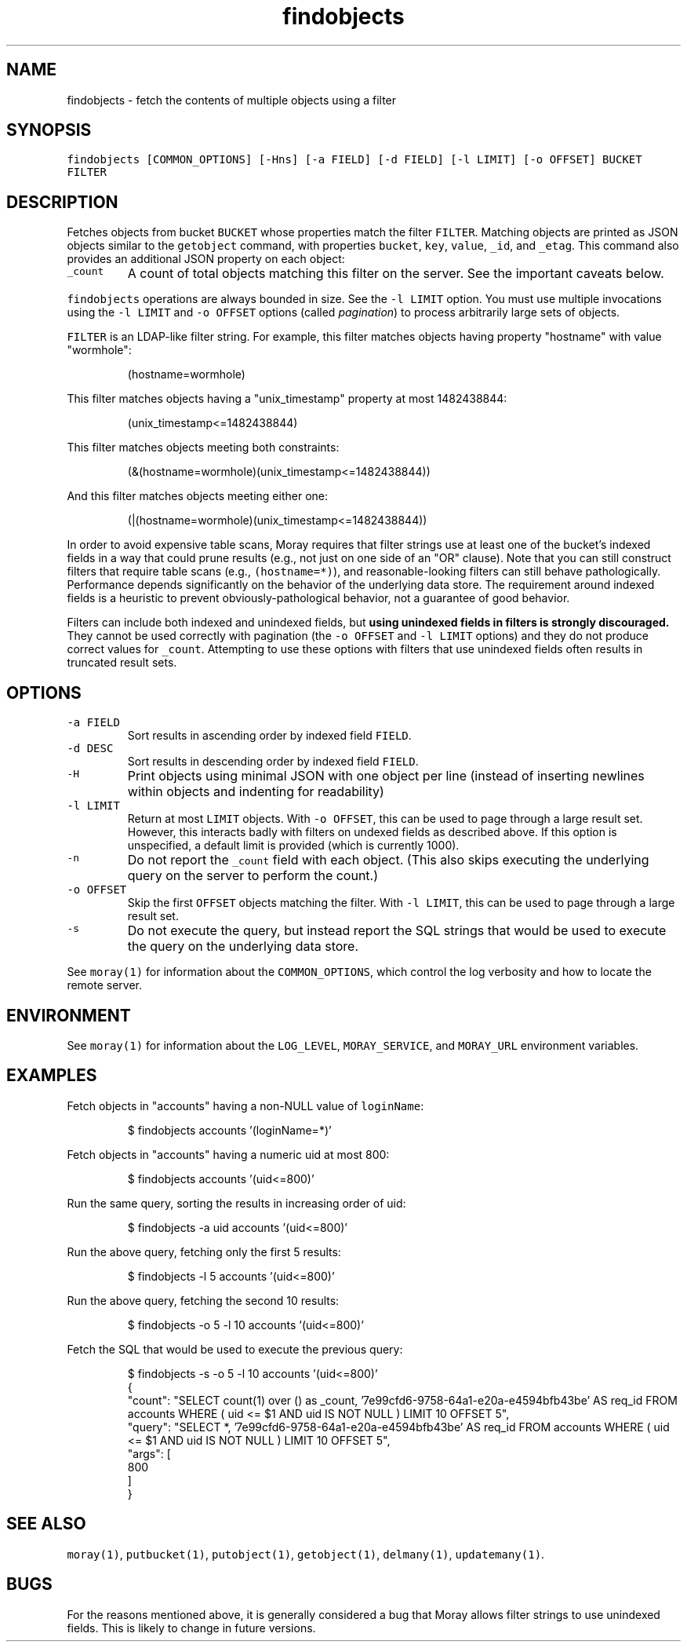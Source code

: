 .TH findobjects 1 "January 2017" Moray "Moray Client Tools"
.SH NAME
.PP
findobjects \- fetch the contents of multiple objects using a filter
.SH SYNOPSIS
.PP
\fB\fCfindobjects [COMMON_OPTIONS] [\-Hns] [\-a FIELD] [\-d FIELD] [\-l LIMIT] [\-o OFFSET] BUCKET FILTER\fR
.SH DESCRIPTION
.PP
Fetches objects from bucket \fB\fCBUCKET\fR whose properties match the filter \fB\fCFILTER\fR\&.
Matching objects are printed as JSON objects similar to the \fB\fCgetobject\fR command,
with properties \fB\fCbucket\fR, \fB\fCkey\fR, \fB\fCvalue\fR, \fB\fC_id\fR, and \fB\fC_etag\fR\&.  This command also
provides an additional JSON property on each object:
.TP
\fB\fC_count\fR
A count of total objects matching this filter on the server.  See the
important caveats below.
.PP
\fB\fCfindobjects\fR operations are always bounded in size.  See the \fB\fC\-l LIMIT\fR option.
You must use multiple invocations using the \fB\fC\-l LIMIT\fR and \fB\fC\-o OFFSET\fR options
(called \fIpagination\fP) to process arbitrarily large sets of objects.
.PP
\fB\fCFILTER\fR is an LDAP\-like filter string.  For example, this filter matches
objects having property "hostname" with value "wormhole":
.PP
.RS
.nf
(hostname=wormhole)
.fi
.RE
.PP
This filter matches objects having a "unix_timestamp" property at most
1482438844:
.PP
.RS
.nf
(unix_timestamp<=1482438844)
.fi
.RE
.PP
This filter matches objects meeting both constraints:
.PP
.RS
.nf
(&(hostname=wormhole)(unix_timestamp<=1482438844))
.fi
.RE
.PP
And this filter matches objects meeting either one:
.PP
.RS
.nf
(|(hostname=wormhole)(unix_timestamp<=1482438844))
.fi
.RE
.PP
In order to avoid expensive table scans, Moray requires that filter strings use
at least one of the bucket's indexed fields in a way that could prune results
(e.g., not just on one side of an "OR" clause).  Note that you can still
construct filters that require table scans (e.g., \fB\fC(hostname=*)\fR), and
reasonable\-looking filters can still behave pathologically.  Performance depends
significantly on the behavior of the underlying data store.  The requirement
around indexed fields is a heuristic to prevent obviously\-pathological behavior,
not a guarantee of good behavior.
.PP
Filters can include both indexed and unindexed fields, but \fBusing unindexed
fields in filters is strongly discouraged.\fP  They cannot be used correctly with
pagination (the \fB\fC\-o OFFSET\fR and \fB\fC\-l LIMIT\fR options) and they do not produce
correct values for \fB\fC_count\fR\&.  Attempting to use these options with filters that
use unindexed fields often results in truncated result sets.
.SH OPTIONS
.TP
\fB\fC\-a FIELD\fR
Sort results in ascending order by indexed field \fB\fCFIELD\fR\&.
.TP
\fB\fC\-d DESC\fR
Sort results in descending order by indexed field \fB\fCFIELD\fR\&.
.TP
\fB\fC\-H\fR
Print objects using minimal JSON with one object per line (instead of
inserting newlines within objects and indenting for readability)
.TP
\fB\fC\-l LIMIT\fR
Return at most \fB\fCLIMIT\fR objects.  With \fB\fC\-o OFFSET\fR, this can be used to page
through a large result set.  However, this interacts badly with filters on
undexed fields as described above.  If this option is unspecified, a default
limit is provided (which is currently 1000).
.TP
\fB\fC\-n\fR
Do not report the \fB\fC_count\fR field with each object.  (This also skips
executing the underlying query on the server to perform the count.)
.TP
\fB\fC\-o OFFSET\fR
Skip the first \fB\fCOFFSET\fR objects matching the filter.  With \fB\fC\-l LIMIT\fR, this
can be used to page through a large result set.
.TP
\fB\fC\-s\fR
Do not execute the query, but instead report the SQL strings that would be
used to execute the query on the underlying data store.
.PP
See \fB\fCmoray(1)\fR for information about the \fB\fCCOMMON_OPTIONS\fR, which control
the log verbosity and how to locate the remote server.
.SH ENVIRONMENT
.PP
See \fB\fCmoray(1)\fR for information about the \fB\fCLOG_LEVEL\fR, \fB\fCMORAY_SERVICE\fR, and
\fB\fCMORAY_URL\fR environment variables.
.SH EXAMPLES
.PP
Fetch objects in "accounts" having a non\-NULL value of \fB\fCloginName\fR:
.PP
.RS
.nf
$ findobjects accounts '(loginName=*)'
.fi
.RE
.PP
Fetch objects in "accounts" having a numeric uid at most 800:
.PP
.RS
.nf
$ findobjects accounts '(uid<=800)'
.fi
.RE
.PP
Run the same query, sorting the results in increasing order of uid:
.PP
.RS
.nf
$ findobjects \-a uid accounts '(uid<=800)'
.fi
.RE
.PP
Run the above query, fetching only the first 5 results:
.PP
.RS
.nf
$ findobjects \-l 5 accounts '(uid<=800)'
.fi
.RE
.PP
Run the above query, fetching the second 10 results:
.PP
.RS
.nf
$ findobjects \-o 5 \-l 10 accounts '(uid<=800)'
.fi
.RE
.PP
Fetch the SQL that would be used to execute the previous query:
.PP
.RS
.nf
$ findobjects \-s \-o 5 \-l 10 accounts '(uid<=800)'
{
  "count": "SELECT count(1) over () as _count, '7e99cfd6\-9758\-64a1\-e20a\-e4594bfb43be' AS req_id FROM accounts WHERE  ( uid <= $1 AND uid IS NOT NULL )  LIMIT 10 OFFSET 5",
  "query": "SELECT *, '7e99cfd6\-9758\-64a1\-e20a\-e4594bfb43be' AS req_id FROM accounts WHERE  ( uid <= $1 AND uid IS NOT NULL )  LIMIT 10 OFFSET 5",
  "args": [
    800
  ]
}
.fi
.RE
.SH SEE ALSO
.PP
\fB\fCmoray(1)\fR, \fB\fCputbucket(1)\fR, \fB\fCputobject(1)\fR, \fB\fCgetobject(1)\fR, \fB\fCdelmany(1)\fR,
\fB\fCupdatemany(1)\fR\&.
.SH BUGS
.PP
For the reasons mentioned above, it is generally considered a bug that Moray
allows filter strings to use unindexed fields.  This is likely to change in
future versions.

